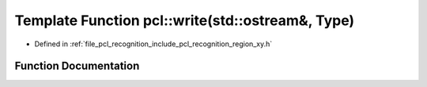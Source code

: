 .. _exhale_function_namespacepcl_1abc72ecd1c10de3620edb3e5a419d77d5:

Template Function pcl::write(std::ostream&, Type)
=================================================

- Defined in :ref:`file_pcl_recognition_include_pcl_recognition_region_xy.h`


Function Documentation
----------------------


.. doxygenfunction:: pcl::write(std::ostream&, Type)
